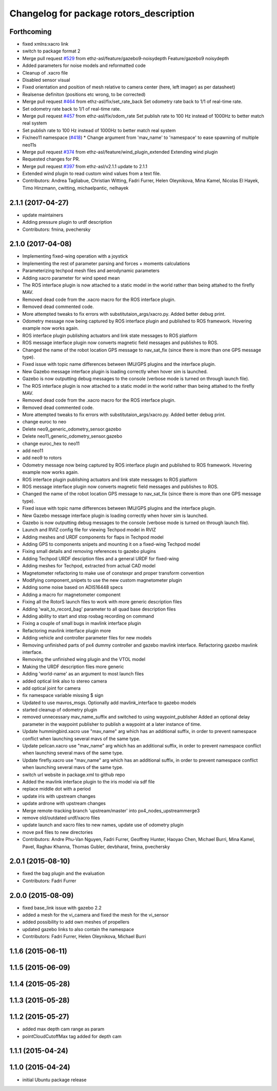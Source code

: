^^^^^^^^^^^^^^^^^^^^^^^^^^^^^^^^^^^^^^^^
Changelog for package rotors_description
^^^^^^^^^^^^^^^^^^^^^^^^^^^^^^^^^^^^^^^^

Forthcoming
-----------
* fixed xmlns:xacro link
* switch to package format 2
* Merge pull request `#529 <https://github.com/ethz-asl/rotors_simulator/issues/529>`_ from ethz-asl/feature/gazebo9-noisydepth
  Feature/gazebo9 noisydepth
* Added parameters for noise models and reformatted code
* Cleanup of .xacro file
* Disabled sensor visual
* Fixed orientation and position of mesh relative to camera center (here, left imager) as per datasheet)
* Realsense definiton (positions etc wrong, to be corrected)
* Merge pull request `#464 <https://github.com/ethz-asl/rotors_simulator/issues/464>`_ from ethz-asl/fix/set_rate_back
  Set odometry rate back to 1/1 of real-time rate.
* Set odometry rate back to 1/1 of real-time rate.
* Merge pull request `#457 <https://github.com/ethz-asl/rotors_simulator/issues/457>`_ from ethz-asl/fix/odom_rate
  Set publish rate to 100 Hz instead of 1000Hz to better match real system
* Set publish rate to 100 Hz instead of 1000Hz to better match real system
* Fix/neo11 namespace (`#418 <https://github.com/ethz-asl/rotors_simulator/issues/418>`_)
  * Change argument from 'mav_name' to 'namespace' to ease spawning of multiple neo11s
* Merge pull request `#374 <https://github.com/ethz-asl/rotors_simulator/issues/374>`_ from ethz-asl/feature/wind_plugin_extended
  Extending wind plugin
* Requested changes for PR.
* Merge pull request `#397 <https://github.com/ethz-asl/rotors_simulator/issues/397>`_ from ethz-asl/v2.1.1
  update to 2.1.1
* Extended wind plugin to read custom wind values from a text file.
* Contributors: Andrea Tagliabue, Christian Witting, Fadri Furrer, Helen Oleynikova, Mina Kamel, Nicolas El Hayek, Timo Hinzmann, cwitting, michaelpantic, nelhayek

2.1.1 (2017-04-27)
-----------
* update maintainers
* Adding pressure plugin to urdf description
* Contributors: fmina, pvechersky

2.1.0 (2017-04-08)
-----------
* Implementing fixed-wing operation with a joystick
* Implementing the rest of parameter parsing and forces + moments calculations
* Parameterizing techpod mesh files and aerodynamic parameters
* Adding xacro parameter for wind speed mean
* The ROS interface plugin is now attached to a static model in the world rather than being attahed to the firefly MAV.
* Removed dead code from the .xacro macro for the ROS interface plugin.
* Removed dead commented code.
* More attempted tweaks to fix errors with substitutaion_args/xacro.py. Added better debug print.
* Odometry message now being captured by ROS interface plugin and published to ROS framework. Hovering example now works again.
* ROS interface plugin publishing actuators and link state messages to ROS platform
* ROS message interface plugin now converts magnetic field messages and publishes to ROS.
* Changed the name of the robot location GPS message to nav_sat_fix (since there is more than one GPS message type).
* Fixed issue with topic name differences between IMU/GPS plugins and the interface plugin.
* New Gazebo message interface plugin is loading correctly when hover sim is launched.
* Gazebo is now outputting debug messages to the console (verbose mode is turned on through launch file).
* The ROS interface plugin is now attached to a static model in the world rather than being attahed to the firefly MAV.
* Removed dead code from the .xacro macro for the ROS interface plugin.
* Removed dead commented code.
* More attempted tweaks to fix errors with substitutaion_args/xacro.py. Added better debug print.
* change euroc to neo
* Delete neo9_generic_odometry_sensor.gazebo
* Delete neo11_generic_odometry_sensor.gazebo
* change euroc_hex to neo11
* add neo11
* add neo9 to rotors
* Odometry message now being captured by ROS interface plugin and published to ROS framework. Hovering example now works again.
* ROS interface plugin publishing actuators and link state messages to ROS platform
* ROS message interface plugin now converts magnetic field messages and publishes to ROS.
* Changed the name of the robot location GPS message to nav_sat_fix (since there is more than one GPS message type).
* Fixed issue with topic name differences between IMU/GPS plugins and the interface plugin.
* New Gazebo message interface plugin is loading correctly when hover sim is launched.
* Gazebo is now outputting debug messages to the console (verbose mode is turned on through launch file).
* Launch and RVIZ config file for viewing Techpod model in RVIZ
* Adding meshes and URDF components for flaps in Techpod model
* Adding GPS to components snipets and mounting it on a fixed-wing Techpod model
* Fixing small details and removing references to gazebo plugins
* Adding Techpod URDF desciption files and a general URDF for fixed-wing
* Adding meshes for Techpod, extracted from actual CAD model
* Magnetometer refactoring to make use of constexpr and proper transform convention
* Modifying component_snipets to use the new custom magnetometer plugin
* Adding some noise based on ADIS16448 specs
* Adding a macro for magnetometer component
* Fixing all the RotorS launch files to work with more generic description files
* Adding 'wait_to_record_bag' parameter to all quad base description files
* Adding ability to start and stop rosbag recording on command
* Fixing a couple of small bugs in mavlink interface plugin
* Refactoring mavlink interface plugin more
* Adding vehicle and controller parameter files for new models
* Removing unfinished parts of px4 dummy controller and gazebo mavlink interface. Refactoring gazebo mavlink interface.
* Removing the unfinished wing plugin and the VTOL model
* Making the URDF description files more generic
* Adding 'world-name' as an argument to most launch files
* added optical link also to stereo camera
* add optical joint for camera
* fix namespace variable
  missing $ sign
* Updated to use mavros_msgs. Optionally add mavlink_interface to gazebo models
* started cleanup of odometry plugin
* removed unnecessary mav_name_suffix and switched to using waypoint_publisher
  Added an optional delay parameter in the waypoint publisher to publish a
  waypoint at a later instance of time.
* Update hummingbird.xacro
  use "mav_name" arg which has an additional suffix, in order to prevent namespace conflict when launching several mavs of the same type.
* Update pelican.xacro
  use "mav_name" arg which has an additional suffix, in order to prevent namespace conflict when launching several mavs of the same type.
* Update firefly.xacro
  use "mav_name" arg which has an additional suffix, in order to prevent namespace conflict when launching several mavs of the same type.
* switch url website in package.xml to github repo
* Added the mavlink interface plugin to the iris model via sdf file
* replace middle dot with a period
* update iris with upstream changes
* update ardrone with upstream changes
* Merge remote-tracking branch 'upstream/master' into px4_nodes_upstreammerge3
* remove old/outdated urdf/xacro files
* update launch and xacro files to new names, update use of odometry plugin
* move px4 files to new directories
* Contributors: Andre Phu-Van Nguyen, Fadri Furrer, Geoffrey Hunter, Haoyao Chen, Michael Burri, Mina Kamel, Pavel, Raghav Khanna, Thomas Gubler, devbharat, fmina, pvechersky

2.0.1 (2015-08-10)
------------------
* fixed the bag plugin and the evaluation
* Contributors: Fadri Furrer

2.0.0 (2015-08-09)
------------------
* fixed base_link issue with gazebo 2.2
* added a mesh for the vi_camera and fixed the mesh for the vi_sensor
* added possibility to add own meshes of propellers
* updated gazebo links to also contain the namespace
* Contributors: Fadri Furrer, Helen Oleynikova, Michael Burri

1.1.6 (2015-06-11)
------------------

1.1.5 (2015-06-09)
------------------

1.1.4 (2015-05-28)
------------------

1.1.3 (2015-05-28)
------------------

1.1.2 (2015-05-27)
------------------
* added max depth cam range as param
* pointCloudCutoffMax tag added for depth cam

1.1.1 (2015-04-24)
------------------

1.1.0 (2015-04-24)
------------------
* initial Ubuntu package release
